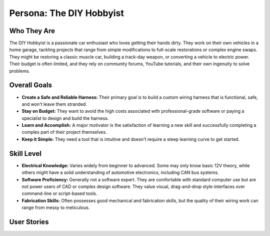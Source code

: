 ##########################
Persona: The DIY Hobbyist
##########################

Who They Are
============
The DIY Hobbyist is a passionate car enthusiast who loves getting their hands dirty. They work on their own vehicles in a home garage, tackling projects that range from simple modifications to full-scale restorations or complex engine swaps. They might be restoring a classic muscle car, building a track-day weapon, or converting a vehicle to electric power. Their budget is often limited, and they rely on community forums, YouTube tutorials, and their own ingenuity to solve problems.

Overall Goals
=============
*   **Create a Safe and Reliable Harness:** Their primary goal is to build a custom wiring harness that is functional, safe, and won't leave them stranded.
*   **Stay on Budget:** They want to avoid the high costs associated with professional-grade software or paying a specialist to design and build the harness.
*   **Learn and Accomplish:** A major motivator is the satisfaction of learning a new skill and successfully completing a complex part of their project themselves.
*   **Keep it Simple:** They need a tool that is intuitive and doesn't require a steep learning curve to get started.

Skill Level
===========
*   **Electrical Knowledge:** Varies widely from beginner to advanced. Some may only know basic 12V theory, while others might have a solid understanding of automotive electronics, including CAN bus systems.
*   **Software Proficiency:** Generally not a software expert. They are comfortable with standard computer use but are not power users of CAD or complex design software. They value visual, drag-and-drop style interfaces over command-line or script-based tools.
*   **Fabrication Skills:** Often possesses good mechanical and fabrication skills, but the quality of their wiring work can range from messy to meticulous.

User Stories
============

.. story:: As a DIY hobbyist, I want to visually drag and drop components onto a canvas, so that I can easily lay out my wiring without needing to understand complex CAD software.
   :id: STORY-DIY-001

.. story:: As a DIY hobbyist, I want to select from a pre-populated library of common automotive connectors and sensors, so that I don't have to manually draw parts I'm using.
   :id: STORY-DIY-002

.. story:: As a DIY hobbyist, I want the software to automatically calculate the total length of each wire, so that I know how much wire to buy for my project.
   :id: STORY-DIY-003
